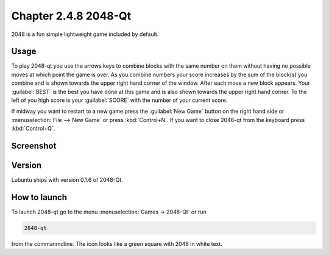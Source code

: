Chapter 2.4.8 2048-Qt
=====================

2048 is a fun simple lightweight game included by default.

Usage
------
To play 2048-qt you use the arrows keys to combine blocks with the same number on them without having no possible moves at which point the game is over. As you combine numbers your score increases by the sum of the block(s) you combine and is shown towards the upper right hand corner of the window. After each move a new block appears. Your :guilabel:`BEST` is the best you have done at this game and is also shown towards the upper right hand corner. To the left of you high score is your :guilabel:`SCORE` with the number of your current score.

If midway you want to restart to a new game press the :guilabel:`New Game` button on the right hand side or :menuselection:`File --> New Game` or press :kbd:`Control+N`.  If you want to close 2048-qt from the keyboard press :kbd:`Control+Q`.

Screenshot
----------
.. image:: 2048-qt.png 

Version
-------
Lubuntu ships with version 0.1.6 of 2048-Qt. 

How to launch
-------------
To launch 2048-qt go to the menu :menuselection:`Games -> 2048-Qt` or run 

.. code::
   
   2048-qt 
 
from the commanmdline. The icon looks like a green square with 2048 in white text.
